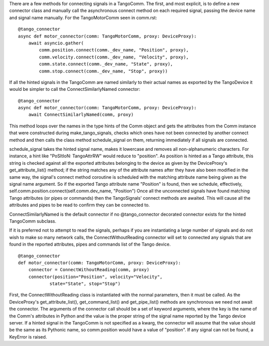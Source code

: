There are a few methods for connecting signals in a TangoComm. The first, and most explicit, is to define a new connector class and manually call the asynchronous connect method on each required signal, passing the device name and signal name manually. For the TangoMotorComm seen in comm.rst:

::
    
    @tango_connector
    async def motor_connector(comm: TangoMotorComm, proxy: DeviceProxy):
        await asyncio.gather(
            comm.position.connect(comm._dev_name, "Position", proxy),
            comm.velocity.connect(comm._dev_name, "Velocity", proxy),
            comm.state.connect(comm._dev_name, "State", proxy),
            comm.stop.connect(comm._dev_name, "Stop", proxy))

If all the hinted signals in the TangoComm are named similarly to their actual names as exported by the TangoDevice it would be simpler to call the ConnectSimilarlyNamed connector:

::

    @tango_connector
    async def motor_connector(comm: TangoMotorComm, proxy: DeviceProxy):
        await ConnectSimilarlyNamed(comm, proxy)


This method loops over the names in the type hints of the Comm object and gets the attributes from the Comm instance that were constructed during make_tango_signals, checks which ones have not been connected by another connect method and then calls the class method schedule_signal on them, returning immediately if all signals are connected. 

schedule_signal takes the hinted signal name, makes it lowercase and removes all non-alphanumeric characters. For instance, a hint like "PoSItIoN: TangoAttrRW" would reduce to "position". As position is hinted as a Tango attribute, this string is checked against all the exported attributes belonging to the device as given by the DeviceProxy's get_attribute_list() method; if the string matches any of the attribute names after they have also been modified in the same way, the signal's connect method coroutine is scheduled with the matching attribute name being given as the signal name argument. So if the exported Tango attribute name "Position" is found, then we schedule, effectively, 
self.comm.position.connect(self.comm.dev_name, "Position")
Once all the unconnected signals have found matching Tango attributes (or pipes or commands) then the TangoSignals' connect methods are awaited. This will cause all the attributes and pipes to be read to confirm they can be connected to.

ConnectSimilarlyNamed is the default connector if no @tango_connector decorated connector exists for the hinted TangoComm subclass.

If it is preferred not to attempt to read the signals, perhaps if you are instantiating a large number of signals and do not wish to make so many network calls, the ConnectWithoutReading connector will set to connected any signals that are found in the reported attributes, pipes and commands list of the Tango device.

::

    @tango_connector
    def motor_connector(comm: TangoMotorComm, proxy: DeviceProxy):
        connector = ConnectWithoutReading(comm, proxy)
        connector(position="Position", velocity="Velocity",
                state="State", stop="Stop")

First, the ConnectWithoutReading class is instantiated with the normal parameters, then it must be called. As the DeviceProxy's get_attribute_list(), get_command_list() and get_pipe_list() methods are synchronous we need not await the connector. 
The arguments of the connector call should be a set of keyword arguments, where the key is the name of the Comm's attributes in Python and the value is the proper string of the signal name reported by the Tango device server. If a hinted signal in the TangoComm is not specified as a kwarg, the connector will assume that the value should be the same as its Pythonic name, so comm.position would have a value of "position". If any signal can not be found, a KeyError is raised.
 